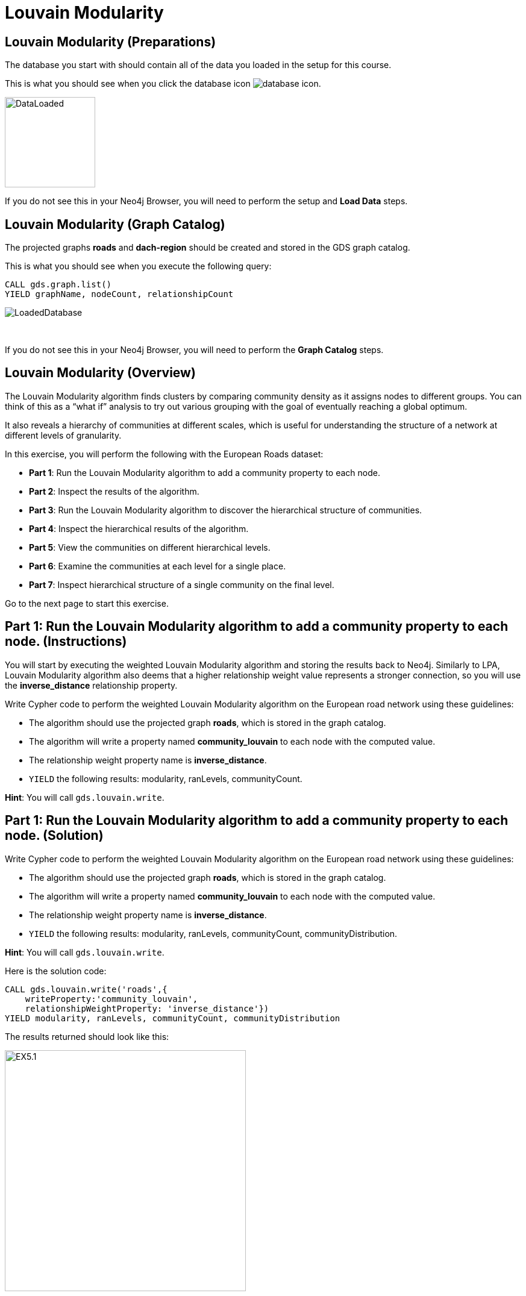 = Louvain Modularity
:icons: font

== Louvain Modularity (Preparations)

The database you start with should contain all of the data you loaded in the setup for this course.

This is what you should see when you click the database icon image:database-icon.png[].

image::DataLoaded.png[DataLoaded,width=150]

If you do not see this in your Neo4j Browser, you will need to perform the setup and *Load Data* steps.

== Louvain Modularity (Graph Catalog)

The projected graphs *roads* and *dach-region* should be created and stored in the GDS graph catalog.

This is what you should see when you execute the following query:

[source, cypher]
----
CALL gds.graph.list()
YIELD graphName, nodeCount, relationshipCount
----

image::LoadedRoadsGraph.png[LoadedDatabase]

{nbsp} +

If you do not see this in your Neo4j Browser, you will need to perform the *Graph Catalog* steps.

== Louvain Modularity (Overview)

The Louvain Modularity algorithm finds clusters by comparing community density as it assigns nodes to different groups.
You can think of this as a “what if” analysis to try out various grouping with the goal of eventually reaching a global optimum.

It also reveals a hierarchy of communities at different scales, which is useful for understanding the structure of a network at different levels of granularity.

In this exercise, you will perform the following with the European Roads dataset:

* *Part 1*: Run the Louvain Modularity algorithm to add a community property to each node.
* *Part 2*: Inspect the results of the algorithm.
* *Part 3*: Run the Louvain Modularity algorithm to discover the hierarchical structure of communities.
* *Part 4*: Inspect the hierarchical results of the algorithm.
* *Part 5*: View the communities on different hierarchical levels.
* *Part 6*: Examine the communities at each level for a single place.
* *Part 7*: Inspect hierarchical structure of a single community on the final level.

Go to the next page to start this exercise.

== Part 1: Run the Louvain Modularity algorithm to add a community property to each node. (Instructions)

You will start by executing the weighted Louvain Modularity algorithm and storing the results back to Neo4j.
Similarly to LPA, Louvain Modularity algorithm also deems that a higher relationship weight value represents a stronger connection, so you will use the *inverse_distance* relationship property.

Write Cypher code to perform the weighted Louvain Modularity algorithm on the European road network using these guidelines:

* The algorithm should use the projected graph *roads*, which is stored in the graph catalog.
* The algorithm will write a property named *community_louvain* to each node with the computed value.
* The relationship weight property name is *inverse_distance*.
* `YIELD` the following results: modularity, ranLevels, communityCount.

*Hint*: You will call `gds.louvain.write`.

== Part 1: Run the Louvain Modularity algorithm to add a community property to each node. (Solution)

Write Cypher code to perform the weighted Louvain Modularity algorithm on the European road network using these guidelines:

* The algorithm should use the projected graph *roads*, which is stored in the graph catalog.
* The algorithm will write a property named *community_louvain* to each node with the computed value.
* The relationship weight property name is *inverse_distance*.
* `YIELD` the following results: modularity, ranLevels, communityCount, communityDistribution.

*Hint*: You will call `gds.louvain.write`.

Here is the solution code:

[source, cypher]
----
CALL gds.louvain.write('roads',{
    writeProperty:'community_louvain', 
    relationshipWeightProperty: 'inverse_distance'})
YIELD modularity, ranLevels, communityCount, communityDistribution
----

The results returned should look like this:

[.thumb]
image::EXLM.1.png[EX5.1,width=400]

{nbsp} +

The algorithm found three hierarchical levels of communities with a total of 24 groups on the last level.
The weighted variant of the Louvain Modularity algorithm found fewer communities than both the weighted and unweighted variants of LPA.
The size of communities seems evenly distributed between 2 and 75, with an average value of 37.25.
Remember, those communities with a size of 2 are probably the disconnected components we discovered with the Weakly Connected Components algorithm.
Note how the Louvain Modularity community size distribution is more evenly distributed than the unweighted LPA results. 
In the unweighted LPA results, the largest community contains 219 members, and the second-largest group has only 63 members.
However, this is not a golden rule that will always hold, so it is recommended to try out both the LPA and Louvain Modularity algorithm to see what works best for your use case.

The *communityDistribution* value consists of a map containing min, max, mean as well as p50, p75, p90, p95, p99 and p999 percentile values of community size for the last level.
For example, the p99 value of 75 represents that 99% of communities have the community size of 75 or less and 1% of communities have the community size greater than or equal to 75.

== Part 2: Inspect the results of the algorithm. (Instructions)

Next, you will retrieve the members of the largest 10 communities uncovered by the Louvain Modularity algorithm.

Write a query to return all *community_louvain* values in the graph containing *Place* nodes.
For each distinct communities value, return the list of places and the community size.

* Order the results by community size descending.
* Limit it to the top ten results.

== Part 2: Inspect the results of the algorithm. (Solution)

Write a query to return all *community_louvain* values in the graph containing *Place* nodes.
For each distinct communities value, return the list of places and the community size.

* Order the results by community size descending.
* Limit it to the top ten results.

Here is the solution code:

[source, cypher]
----
MATCH (place:Place)
RETURN place.community_louvain AS communityId,
       count(*) AS communitySize,
       collect(place.name) AS places
ORDER BY communitySize DESC
LIMIT 10
----

The results returned should look like this:

[.thumb]
image::EXLM.2.png[EXLM.2,width=400]

{nbsp} +

The largest community has 75 members.
It contains places from Belgium, Netherlands, France, and Germany.

== Part 3: Run the Louvain Modularity algorithm to discover a hierarchy of communities within the graph. (Instructions)

When you ran the Louvain Modularity algorithm, it reported that it found three hierarchical levels of communities.
By default, the intermediate communities are not stored or returned in the results.
With the `includeIntermediateCommunities` parameter, you can specify that the results should include the intermediate communities.
To investigate the communities at each hierarchical level, you will first write back the intermediate communities results to Neo4j.

Write Cypher code to perform the Louvain Modularity algorithm on the European road network using these guidelines:

* The algorithm should use the projected graph *roads*, which is stored in the graph catalog.
* Specify that intermediate communities are to be returned in the results.
* The algorithm will write a property named *communities_louvain* to each node with the computed value for intermediate communities.
* The relationship weight property name is *inverse_distance*.
* `YIELD` the following results: modularity, ranLevels, communityCount, communityDistribution.

*Hint*: You will call `gds.louvain.write`.

== Part 3: Run the Louvain Modularity algorithm to discover the hierarchal structure of communities. (Solution)

Write Cypher code to perform the Louvain Modularity algorithm on the European road network using these guidelines:

* The algorithm should use the projected graph *roads*, which is stored in the graph catalog.
* Specify that intermediate communities are to be returned in the results.
* The algorithm will write a property named *communities_louvain* to each node with the computed value for intermediate communities.
* The relationship weight property name is *inverse_distance*.
* `YIELD` the following results: modularity, ranLevels, communityCount, communityDistribution.

*Hint*: You will call `gds.louvain.write`.

Here is the solution code:

[source, cypher]
----
CALL gds.louvain.write('roads',{
    writeProperty:'communities_louvain', 
    relationshipWeightProperty: 'inverse_distance',
    includeIntermediateCommunities: true})
YIELD modularity, ranLevels, communityCount
----

The results returned should look like this:

[.thumb]
image::EXLM.1.png[EXLM.1,width=400]

The community distribution statistics in the results are identical to the one we got in Part 1, as the community distribution is only calculated for the last hierarchical level.

== Part 4: Inspect the hierarchical results of the algorithm. (Instructions)

You will now inspect the intermediate communities and their structure.
You will begin by inspecting the *Place* nodes with a shared community throughout all the levels.

Write a query to return all *communities_louvain* values in the graph containing *Place* nodes.
For each distinct communities value, return the list of places and the community size.

== Part 4: Inspect the hierarchical results of the algorithm. (Solution)

Write a query to return all *communities_louvain* values in the graph containing *Place* nodes.
For each distinct communities value, return the list of places and the community size.

Here is the solution code:

[source, cypher]
----
MATCH (place:Place)
RETURN place.communities_louvain AS communities,
       count(*) AS communitiesSize,
       collect(place.name) AS places
ORDER BY communitiesSize DESC
LIMIT 10
----

The results returned should look like this:

[.thumb]
image::EXLM.4.png[EX5.4,width=400]

{nbsp} +

Antwerpen, Gent, Bruxelles, and six other places share the same community through all the hierarchical levels.
On the first level, they have been assigned to the community with an id 145, but later switched to community 192 on level two and final third level.
As we group the results by all the hierarchical levels, the communities will only include members that share the same community on all three levels.
For example, Paris and Dijon share the community 198 on the third level, but they are not grouped together in the results because they do not share the same communities on the first and second levels.

== Part 5: View the communities on different hierarchical levels. (Instructions/Solution)

You can then query the graph to find which communities form at each hierarchical level.
You will inspect the communities of the final level to verify they are identical to the Part 2 results.

Execute this code:

[source, cypher]
----
MATCH (place:Place)
RETURN place.communities_louvain[-1] AS community,
       count(*) as communitiesSize,
       collect(place.name) AS places
ORDER BY communitiesSize DESC
LIMIT 10
----

The results returned should look like this:

[.thumb]
image::EXLM.2.png[EXLM.2,width=400]

{nbsp} +

The results are identical to before when we ran the Louvain Modularity algorithm in Part 2.

{nbsp} +

If you want to inspect the community structure of the first hierarchical level, you can execute this code:

[source, cypher]
----
MATCH (place:Place)
RETURN place.communities_louvain[0] AS community,
       count(*) as communitiesSize,
       collect(place.name) AS places
ORDER BY communitiesSize DESC
LIMIT 10
----

[.thumb]
image::EXLM.5.png[EXLM.5,width=400]

{nbsp} +

Communities on the first hierarchical level are the most fine-grained (smallest) by definition.
The largest community on the first level contains only 9 members.
Try to inspect the community structure of the second level, you only need to change the array index.

== Part 6: Examine the communities at each level for a single place. (Instructions/Solution)

It may be easier to see how the algorithm progresses through levels if we look at all the intermediate communities for a single place.

You can examine the communities on each hiearchical level for London by running the following query:

[source, cypher]
----
UNWIND range(0,2) as level
MATCH (home:Place {name: "London"})
MATCH (place:Place) WHERE place.communities_louvain[level] = home.communities_louvain[level]
RETURN level,
       place.communities_louvain[level] AS community, 
       count(*) as communitiesSize,
       collect(place.name) AS places
----

The results returned should look like this:

[.thumb]
image::EXLM.6.png[EXLM.6,width=400]

{nbsp} +

The first level, the community is relatively small and contains only London, Colchester, and Harwich.
On the next level, it already contains 22 members and grows to 50 members on the third and final level.

Try looking up the hierarchical community's progression for another place, e.g. Berlin, Paris, Amsterdam.

== Part 7: Inspect hierarchical structure of a single community on the final level (Instructions/Solution)

To better understand why the Louvain Modularity algorithm is called a hierarchical community detection algorithm, you will examine a single community's hierarchical structure.
You will inspect which communities of the first and second levels are merged into a single community on the final level.

You can examine the hiearchical structure of a single community by running the following query:

[source, cypher]
----
MATCH (p:Place)
WHERE p.communities_louvain[-1] = 154
RETURN collect(distinct p.communities_louvain[0]) as first_level_communities,
       collect(distinct p.communities_louvain[1]) as second_level_communities,
       collect(distinct p.communities_louvain[-1]) as third_level_communities
----

The results returned should look like this:

[.thumb]
image::EXLM.7.png[EXLM.6,width=400]

You can observe that a single community of the final level consists of three communities found on the second level.
Those three communities are broken down into 15 different communities on the first level.
This is how the concept of community hierarchy in Louvain Modularity algorithm is derived.

== Louvain Modularity: Taking it further

. Try using the stream version of the algorithm.
. Try different configuration values.

== Louvain Modularity (Summary)

In this exercise, you gained some experience writing Cypher to implement the Louvain Modularity algorithm using the European Roads dataset.
The Louvain Modularity algorithm finds clusters by comparing community density as it assigns nodes to different groups.

ifdef::env-guide[]
pass:a[<a play-topic='{guides}/TriangleCount.html'>Continue to Exercise: Triangle Count</a>]
endif::[]
